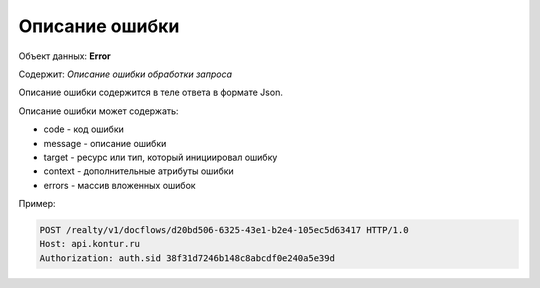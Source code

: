 #############
Описание ошибки
#############

Объект данных: **Error**

Содержит: *Описание ошибки обработки запроса*

Описание ошибки содержится в теле ответа  в формате Json.

Описание ошибки может содержать:

* code - код ошибки
* message - описание ошибки
* target - ресурс или тип, который инициировал ошибку
* context - дополнительные атрибуты ошибки
* errors - массив вложенных ошибок

Пример:

.. code-block:: bash 

        POST /realty/v1/docflows/d20bd506-6325-43e1-b2e4-105ec5d63417 HTTP/1.0
        Host: api.kontur.ru
        Authorization: auth.sid 38f31d7246b148c8abcdf0e240a5e39d
